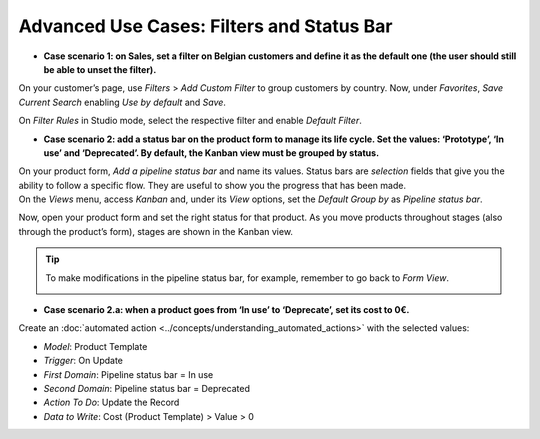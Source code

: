 ==========================================
Advanced Use Cases: Filters and Status Bar
==========================================

- **Case scenario 1: on Sales, set a filter on Belgian customers and define it as the default one
  (the user should still be able to unset the filter).**

On your customer’s page, use *Filters* > *Add Custom Filter* to group customers by country. Now,
under *Favorites*, *Save Current Search* enabling *Use by default* and *Save*.

.. image:: media/filters_status_bar/customer_filter.png
   :align: center
   :alt: View of a custom filter being set to be used by default in Odoo

On *Filter Rules* in Studio mode, select the respective filter and enable *Default Filter*.

.. image:: media/filters_status_bar/sales_default_filter.png
   :align: center
   :alt: View of a filter’s rule form emphasizing the field default filter in Odoo Studio

- **Case scenario 2: add a status bar on the product form to manage its life cycle. Set the values:
  ‘Prototype’, ‘In use’ and ‘Deprecated’. By default, the Kanban view must be grouped by status.**

| On your product form, *Add a pipeline status bar* and name its values. Status bars are *selection*
  fields that give you the ability to follow a specific flow. They are useful to show you the
  progress that has been made.
| On the *Views* menu, access *Kanban* and, under its *View* options, set the *Default Group by* as
  *Pipeline status bar*.

.. image:: media/filters_status_bar/add_pipeline.png
   :align: center
   :alt: Form view emphasizing the button add a pipeline bar in Odoo Studio

Now, open your product form and set the right status for that product. As you move products
throughout stages (also through the product’s form), stages are shown in the Kanban view.

.. tip::
   To make modifications in the pipeline status bar, for example, remember to go back to *Form View*.

   .. image:: media/filters_status_bar/form_view.png
      :align: center
      :alt: View of Studio emphasizing the form view button in Odoo Studio

- **Case scenario 2.a: when a product goes from ‘In use’ to ‘Deprecate’, set its cost to 0€.**

Create an :doc:`automated action <../concepts/understanding_automated_actions>` with the selected
values:

- *Model*: Product Template
- *Trigger*: On Update
- *First Domain*: Pipeline status bar = In use
- *Second Domain*: Pipeline status bar = Deprecated
- *Action To Do*: Update the Record
- *Data to Write*: Cost (Product Template) > Value > 0

.. image:: media/filters_status_bar/automations_zero_price.png
   :align: center
   :alt: View of the automated action created to set the price of a product to zero in Odoo Studio

.. seealso::
   - :doc:`../concepts/understanding_general`